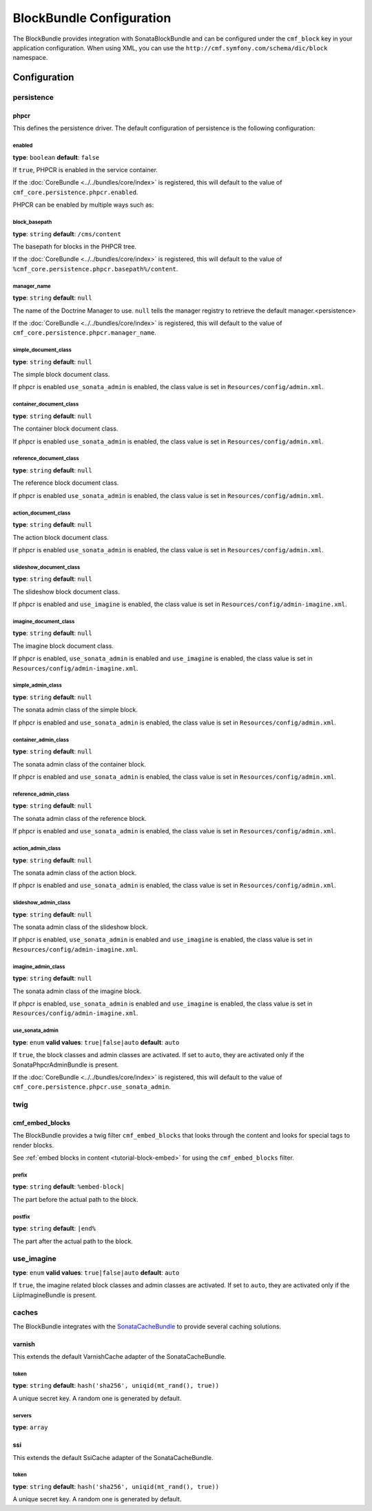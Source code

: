 BlockBundle Configuration
=========================

The BlockBundle provides integration with SonataBlockBundle and can be
configured under the ``cmf_block`` key in your application configuration. When
using XML, you can use the ``http://cmf.symfony.com/schema/dic/block``
namespace.

Configuration
-------------

.. _reference-config-block-persistence:

persistence
~~~~~~~~~~~

phpcr
.....

This defines the persistence driver. The default configuration of persistence
is the following configuration:

.. configuration-block::

    .. code-block:: yaml

        cmf_block:
            persistence:
                phpcr:
                    enabled: false
                    block_basepath: /cms/content
                    manager_name: ~
                    simple_document_class: Symfony\Cmf\Bundle\BlockBundle\Doctrine\Phpcr\SimpleBlock
                    container_document_class: Symfony\Cmf\Bundle\BlockBundle\Doctrine\Phpcr\ContainerBlock
                    reference_document_class: Symfony\Cmf\Bundle\BlockBundle\Doctrine\Phpcr\ReferenceBlock
                    action_document_class: Symfony\Cmf\Bundle\BlockBundle\Doctrine\Phpcr\ActionBlock
                    string_document_class: Symfony\Cmf\Bundle\BlockBundle\Doctrine\Phpcr\StringBlock
                    slideshow_document_class: Symfony\Cmf\Bundle\BlockBundle\Doctrine\Phpcr\SlideshowBlock
                    imagine_document_class: Symfony\Cmf\Bundle\BlockBundle\Doctrine\Phpcr\ImagineBlock
                    use_sonata_admin: auto
                    simple_admin_class: Symfony\Cmf\Bundle\BlockBundle\Admin\SimpleBlockAdmin
                    container_admin_class: Symfony\Cmf\Bundle\BlockBundle\Admin\ContainerBlockAdmin
                    reference_admin_class: Symfony\Cmf\Bundle\BlockBundle\Admin\ReferenceBlockAdmin
                    action_admin_class: Symfony\Cmf\Bundle\BlockBundle\Admin\ActionBlockAdmin
                    string_admin_class: Symfony\Cmf\Bundle\BlockBundle\Admin\StringBlockAdmin
                    slideshow_admin_class: Symfony\Cmf\Bundle\BlockBundle\Admin\Imagine\SlideshowBlockAdmin
                    imagine_admin_class: Symfony\Cmf\Bundle\BlockBundle\Admin\Imagine\ImagineBlockAdmin

    .. code-block:: xml

        <?xml version="1.0" charset="UTF-8" ?>
        <container xmlns="http://symfony.com/schema/dic/services">

            <config xmlns="http://cmf.symfony.com/schema/dic/block">
                <persistence>
                    <phpcr
                        enabled="false"
                        manager-name="null"
                        block-basepath="/cms/content"
                        simple-document-class="Symfony\Cmf\Bundle\BlockBundle\Doctrine\Phpcr\SimpleBlock"
                        container-document-class="Symfony\Cmf\Bundle\BlockBundle\Doctrine\Phpcr\ContainerBlock"
                        reference-document-class="Symfony\Cmf\Bundle\BlockBundle\Doctrine\Phpcr\ReferenceBlock"
                        action-document-class="Symfony\Cmf\Bundle\BlockBundle\Doctrine\Phpcr\ActionBlock"
                        string-document-class="Symfony\Cmf\Bundle\BlockBundle\Doctrine\Phpcr\StringBlock"
                        slideshow-document-class="Symfony\Cmf\Bundle\BlockBundle\Doctrine\Phpcr\SlideshowBlock"
                        imagine-document-class="Symfony\Cmf\Bundle\BlockBundle\Doctrine\Phpcr\ImagineBlock"
                        use-sonata-admin="auto"
                        simple-admin-class="Symfony\Cmf\Bundle\BlockBundle\Admin\SimpleBlockAdmin"
                        container-admin-class="Symfony\Cmf\Bundle\BlockBundle\Admin\ContainerBlockAdmin"
                        reference-admin-class="Symfony\Cmf\Bundle\BlockBundle\Admin\ReferenceBlockAdmin"
                        action-admin-class="Symfony\Cmf\Bundle\BlockBundle\Admin\ActionBlockAdmin"
                        string-admin-class="Symfony\Cmf\Bundle\BlockBundle\Admin\StringBlockAdmin"
                        slideshow-admin-class="Symfony\Cmf\Bundle\BlockBundle\Admin\Imagine\SlideshowBlockAdmin"
                        imagine-admin-class="Symfony\Cmf\Bundle\BlockBundle\Admin\Imagine\ImagineBlockAdmin"
                    />
                </persistence>
            </config>

        </container>

    .. code-block:: php

        $container->loadFromExtension('cmf_block', array(
            'persistence' => array(
                'phpcr' => array(
                    'enabled' => false,
                    'block-basepath' => '/cms/content',
                    'manager_name' => null,
                    'simple_document_class' => 'Symfony\Cmf\Bundle\BlockBundle\Doctrine\Phpcr\SimpleBlock',
                    'container_document_class' => 'Symfony\Cmf\Bundle\BlockBundle\Doctrine\Phpcr\ContainerBlock',
                    'reference_document_class' => 'Symfony\Cmf\Bundle\BlockBundle\Doctrine\Phpcr\ReferenceBlock',
                    'action_document_class' => 'Symfony\Cmf\Bundle\BlockBundle\Doctrine\Phpcr\ActionBlock',
                    'string_document_class' => 'Symfony\Cmf\Bundle\BlockBundle\Doctrine\Phpcr\StringBlock',
                    'slideshow_document_class' => 'Symfony\Cmf\Bundle\BlockBundle\Doctrine\Phpcr\SlideshowBlock',
                    'imagine_document_class' => 'Symfony\Cmf\Bundle\BlockBundle\Doctrine\Phpcr\ImagineBlock',
                    'use_sonata_admin:' => 'auto',
                    'simple_admin_class' => 'Symfony\Cmf\Bundle\BlockBundle\Admin\SimpleBlockAdmin',
                    'container_admin_class' => 'Symfony\Cmf\Bundle\BlockBundle\Admin\ContainerBlockAdmin',
                    'reference_admin_class' => 'Symfony\Cmf\Bundle\BlockBundle\Admin\ReferenceBlockAdmin',
                    'action_admin_class' => 'Symfony\Cmf\Bundle\BlockBundle\Admin\ActionBlockAdmin',
                    'string_admin_class' => 'Symfony\Cmf\Bundle\BlockBundle\Admin\StringBlockAdmin',
                    'slideshow_admin_class' => 'Symfony\Cmf\Bundle\BlockBundle\Admin\Imagine\SlideshowBlockAdmin',
                    'imagine_admin_class' => 'Symfony\Cmf\Bundle\BlockBundle\Admin\Imagine\ImagineBlockAdmin',
                ),
            ),
        ));


enabled
"""""""

**type**: ``boolean`` **default**: ``false``

If ``true``, PHPCR is enabled in the service container.

If the :doc:`CoreBundle <../../bundles/core/index>` is registered, this will default to
the value of ``cmf_core.persistence.phpcr.enabled``.

PHPCR can be enabled by multiple ways such as:

.. configuration-block::

    .. code-block:: yaml

        phpcr: ~ # use default configuration
        # or
        phpcr: true # straight way
        # or
        phpcr:
            manager_name: ... # or any other option under 'phpcr'

    .. code-block:: xml

        <persistence>
            <!-- use default configuration -->
            <phpcr />

            <!-- or setting it the straight way -->
            <phpcr>true</phpcr>

            <!-- or setting an option under 'phpcr' -->
            <phpcr manager-name="..." />
        </persistence>

    .. code-block:: php

        $container->loadFromExtension('cmf_block', array(
            // ...
            'persistence' => array(
                'phpcr' => null, // use default configuration
                // or
                'phpcr' => true, // straight way
                // or
                'phpcr' => array(
                    'manager_name' => '...', // or any other option under 'phpcr'
                ),
            ),
        ));

block_basepath
""""""""""""""

**type**: ``string`` **default**: ``/cms/content``

The basepath for blocks in the PHPCR tree.

If the :doc:`CoreBundle <../../bundles/core/index>` is registered, this will default to
the value of ``%cmf_core.persistence.phpcr.basepath%/content``.

manager_name
""""""""""""

**type**: ``string`` **default**: ``null``

The name of the Doctrine Manager to use. ``null`` tells the manager registry to
retrieve the default manager.<persistence>

If the :doc:`CoreBundle <../../bundles/core/index>` is registered, this will default to
the value of ``cmf_core.persistence.phpcr.manager_name``.

simple_document_class
"""""""""""""""""""""

**type**: ``string`` **default**: ``null``

The simple block document class.

If phpcr is enabled ``use_sonata_admin`` is enabled, the class value is set in
``Resources/config/admin.xml``.

container_document_class
""""""""""""""""""""""""

**type**: ``string`` **default**: ``null``

The container block document class.

If phpcr is enabled ``use_sonata_admin`` is enabled, the class value is set in
``Resources/config/admin.xml``.

reference_document_class
""""""""""""""""""""""""

**type**: ``string`` **default**: ``null``

The reference block document class.

If phpcr is enabled ``use_sonata_admin`` is enabled, the class value is set in
``Resources/config/admin.xml``.

action_document_class
"""""""""""""""""""""

**type**: ``string`` **default**: ``null``

The action block document class.

If phpcr is enabled ``use_sonata_admin`` is enabled, the class value is set in
``Resources/config/admin.xml``.

slideshow_document_class
""""""""""""""""""""""""

**type**: ``string`` **default**: ``null``

The slideshow block document class.

If phpcr is enabled and ``use_imagine`` is enabled, the class value is set in
``Resources/config/admin-imagine.xml``.

imagine_document_class
""""""""""""""""""""""

**type**: ``string`` **default**: ``null``

The imagine block document class.

If phpcr is enabled, ``use_sonata_admin`` is enabled and ``use_imagine`` is
enabled, the class value is set in ``Resources/config/admin-imagine.xml``.

simple_admin_class
""""""""""""""""""

**type**: ``string`` **default**: ``null``

The sonata admin class of the simple block.

If phpcr is enabled and ``use_sonata_admin`` is enabled, the class value is set
in ``Resources/config/admin.xml``.

container_admin_class
"""""""""""""""""""""

**type**: ``string`` **default**: ``null``

The sonata admin class of the container block.

If phpcr is enabled and ``use_sonata_admin`` is enabled, the class value is set
in ``Resources/config/admin.xml``.

reference_admin_class
"""""""""""""""""""""

**type**: ``string`` **default**: ``null``

The sonata admin class of the reference block.

If phpcr is enabled and ``use_sonata_admin`` is enabled, the class value is set
in ``Resources/config/admin.xml``.

action_admin_class
""""""""""""""""""

**type**: ``string`` **default**: ``null``

The sonata admin class of the action block.

If phpcr is enabled and ``use_sonata_admin`` is enabled, the class value is set
in ``Resources/config/admin.xml``.

slideshow_admin_class
"""""""""""""""""""""

**type**: ``string`` **default**: ``null``

The sonata admin class of the slideshow block.

If phpcr is enabled, ``use_sonata_admin`` is enabled and ``use_imagine`` is
enabled, the class value is set in ``Resources/config/admin-imagine.xml``.

imagine_admin_class
"""""""""""""""""""

**type**: ``string`` **default**: ``null``

The sonata admin class of the imagine block.

If phpcr is enabled, ``use_sonata_admin`` is enabled and ``use_imagine`` is
enabled, the class value is set in ``Resources/config/admin-imagine.xml``.

use_sonata_admin
""""""""""""""""

**type**: ``enum`` **valid values**: ``true|false|auto`` **default**: ``auto``

If ``true``, the block classes and admin classes are activated. If set to
``auto``, they are activated only if the SonataPhpcrAdminBundle is present.

If the :doc:`CoreBundle <../../bundles/core/index>` is registered, this will default to the value
of ``cmf_core.persistence.phpcr.use_sonata_admin``.

twig
~~~~

.. _reference-config-block-twig-cmf-embed-blocks:

cmf_embed_blocks
................

The BlockBundle provides a twig filter ``cmf_embed_blocks`` that
looks through the content and looks for special tags to render blocks.

See :ref:`embed blocks in content <tutorial-block-embed>` for using the
``cmf_embed_blocks`` filter.

prefix
""""""

**type**: ``string`` **default**: ``%embed-block|``

The part before the actual path to the block.

postfix
"""""""

**type**: ``string`` **default**: ``|end%``

The part after the actual path to the block.

use_imagine
~~~~~~~~~~~

**type**: ``enum`` **valid values**: ``true|false|auto`` **default**: ``auto``

If ``true``, the imagine related block classes and admin classes are activated.
If set to ``auto``, they are activated only if the LiipImagineBundle is present.

caches
~~~~~~

The BlockBundle integrates with the `SonataCacheBundle`_ to provide several
caching solutions.

.. _reference-config-block-caches-esi:

varnish
.......

This extends the default VarnishCache adapter of the SonataCacheBundle.

.. configuration-block::

    .. code-block:: yaml

        # app/config/config.yml
        framework:
            # ...
            esi: { enabled: true }
            # enable FragmentListener to automatically validate and secure fragments
            fragments: { path: /_fragment }
            # add varnish server ip-address(es)
            trusted_proxies: [192.0.0.1, 10.0.0.0/8]

        cmf_block:
            # ...
            caches:
                varnish:
                    token: a unique security key # a random one is generated by default
                    servers:
                        - varnishadm -T 127.0.0.1:2000 {{ COMMAND }} "{{ EXPRESSION }}"

    .. code-block:: xml

        <!-- app/config/config.xml -->
        <?xml version="1.0" encoding="UTF-8" ?>
        <container xmlns="http://symfony.com/schema/dic/services">

            <config xmlns="http://cmf.symfony.com/schema/dic/block">
                <caches>
                    <!-- token: a random one is generated by default -->
                    <varnish token="a unique security key">
                        <server>varnishadm -T 127.0.0.1:2000 {{ COMMAND }} "{{ EXPRESSION }}"</server>
                    </varnish>
                </caches>
            </config>

        </container>

    .. code-block:: php

        // app/config/config.php
        $container->loadFromExtension('cmf_block', array(
            // ...
            'caches' => array(
                'varnish' => array(
                    'token' => 'a unique security key', // a random one is generated by default
                    'servers' => array(
                        'varnishadm -T 127.0.0.1:2000 {{ COMMAND }} "{{ EXPRESSION }}"',
                    ),
                ),
            ),
        ));

token
"""""

**type**: ``string`` **default**: ``hash('sha256', uniqid(mt_rand(), true))``

A unique secret key. A random one is generated by default.

servers
"""""""

**type**: ``array``

.. _reference-config-block-caches-ssi:

ssi
...

This extends the default SsiCache adapter of the SonataCacheBundle.

.. configuration-block::

    .. code-block:: yaml

        # app/config/config.yml
        cmf_block:
            # ...
            caches:
                ssi:
                   token: a unique security key # a random one is generated by default

    .. code-block:: xml

        <!-- app/config/config.xml -->
        <?xml version="1.0" encoding="UTF-8" ?>
        <container xmlns="http://symfony.com/schema/dic/services">

            <config xmlns="http://cmf.symfony.com/schema/dic/block">
                <caches>
                    <!-- token: a random one is generated by default -->
                    <ssi
                        token="a unique security key"
                    />
                </caches>
            </config>

        </container>

    .. code-block:: php

        // app/config/config.php
        $container->loadFromExtension('cmf_block', array(
            // ...
            'caches' => array(
                'ssi' => array(
                    'token' => 'a unique security key', // a random one is generated by default
                ),
            ),
        ));

token
"""""

**type**: ``string`` **default**: ``hash('sha256', uniqid(mt_rand(), true))``

A unique secret key. A random one is generated by default.

.. _`SonataCacheBundle`: https://github.com/sonata-project/SonataCacheBundle
